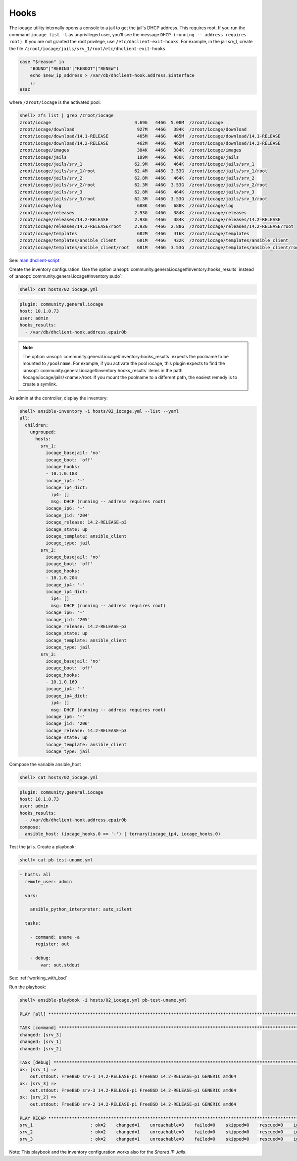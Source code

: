 ..
  Copyright (c) Ansible Project
  GNU General Public License v3.0+ (see LICENSES/GPL-3.0-or-later.txt or https://www.gnu.org/licenses/gpl-3.0.txt)
  SPDX-License-Identifier: GPL-3.0-or-later

.. _ansible_collections.community.general.docsite.guide_iocage.iocage_inventory_guide.iocage_inventory_guide_hooks:

Hooks
-----

The iocage utility internally opens a console to a jail to get the jail's DHCP address. This
requires root. If you run the command ``iocage list -l`` as unprivileged user, you'll see the
message ``DHCP (running -- address requires root)``. If you are not granted the root privilege, use
``/etc/dhclient-exit-hooks``. For example, in the jail *srv_1*, create the file
``/zroot/iocage/jails/srv_1/root/etc/dhclient-exit-hooks``

.. code-block:: shell

   case "$reason" in
       "BOUND"|"REBIND"|"REBOOT"|"RENEW")
       echo $new_ip_address > /var/db/dhclient-hook.address.$interface
       ;;
   esac

where ``/zroot/iocage`` is the activated pool.

.. code-block:: console

   shell> zfs list | grep /zroot/iocage
   zroot/iocage                                4.69G   446G  5.08M  /zroot/iocage
   zroot/iocage/download                        927M   446G   384K  /zroot/iocage/download
   zroot/iocage/download/14.1-RELEASE           465M   446G   465M  /zroot/iocage/download/14.1-RELEASE
   zroot/iocage/download/14.2-RELEASE           462M   446G   462M  /zroot/iocage/download/14.2-RELEASE
   zroot/iocage/images                          384K   446G   384K  /zroot/iocage/images
   zroot/iocage/jails                           189M   446G   480K  /zroot/iocage/jails
   zroot/iocage/jails/srv_1                    62.9M   446G   464K  /zroot/iocage/jails/srv_1
   zroot/iocage/jails/srv_1/root               62.4M   446G  3.53G  /zroot/iocage/jails/srv_1/root
   zroot/iocage/jails/srv_2                    62.8M   446G   464K  /zroot/iocage/jails/srv_2
   zroot/iocage/jails/srv_2/root               62.3M   446G  3.53G  /zroot/iocage/jails/srv_2/root
   zroot/iocage/jails/srv_3                    62.8M   446G   464K  /zroot/iocage/jails/srv_3
   zroot/iocage/jails/srv_3/root               62.3M   446G  3.53G  /zroot/iocage/jails/srv_3/root
   zroot/iocage/log                             688K   446G   688K  /zroot/iocage/log
   zroot/iocage/releases                       2.93G   446G   384K  /zroot/iocage/releases
   zroot/iocage/releases/14.2-RELEASE          2.93G   446G   384K  /zroot/iocage/releases/14.2-RELEASE
   zroot/iocage/releases/14.2-RELEASE/root     2.93G   446G  2.88G  /zroot/iocage/releases/14.2-RELEASE/root
   zroot/iocage/templates                       682M   446G   416K  /zroot/iocage/templates
   zroot/iocage/templates/ansible_client        681M   446G   432K  /zroot/iocage/templates/ansible_client
   zroot/iocage/templates/ansible_client/root   681M   446G  3.53G  /zroot/iocage/templates/ansible_client/root

See: `man dhclient-script <https://man.freebsd.org/cgi/man.cgi?dhclient-script>`_

Create the inventory configuration. Use the option :ansopt:`community.general.iocage#inventory:hooks_results` instead of :ansopt:`community.general.iocage#inventory:sudo`:

.. code-block:: console

   shell> cat hosts/02_iocage.yml

.. code-block:: yaml

   plugin: community.general.iocage
   host: 10.1.0.73
   user: admin
   hooks_results:
     - /var/db/dhclient-hook.address.epair0b

.. note::

   The option :ansopt:`community.general.iocage#inventory:hooks_results` expects the poolname to be mounted to ``/poolname``. For example, if you
   activate the pool iocage, this plugin expects to find the :ansopt:`community.general.iocage#inventory:hooks_results` items in the path
   /iocage/iocage/jails/<name>/root. If you mount the poolname to a different path, the easiest
   remedy is to create a symlink.

As admin at the controller, display the inventory:

.. code-block:: console

   shell> ansible-inventory -i hosts/02_iocage.yml --list --yaml
   all:
     children:
       ungrouped:
         hosts:
           srv_1:
             iocage_basejail: 'no'
             iocage_boot: 'off'
             iocage_hooks:
             - 10.1.0.183
             iocage_ip4: '-'
             iocage_ip4_dict:
               ip4: []
               msg: DHCP (running -- address requires root)
             iocage_ip6: '-'
             iocage_jid: '204'
             iocage_release: 14.2-RELEASE-p3
             iocage_state: up
             iocage_template: ansible_client
             iocage_type: jail
           srv_2:
             iocage_basejail: 'no'
             iocage_boot: 'off'
             iocage_hooks:
             - 10.1.0.204
             iocage_ip4: '-'
             iocage_ip4_dict:
               ip4: []
               msg: DHCP (running -- address requires root)
             iocage_ip6: '-'
             iocage_jid: '205'
             iocage_release: 14.2-RELEASE-p3
             iocage_state: up
             iocage_template: ansible_client
             iocage_type: jail
           srv_3:
             iocage_basejail: 'no'
             iocage_boot: 'off'
             iocage_hooks:
             - 10.1.0.169
             iocage_ip4: '-'
             iocage_ip4_dict:
               ip4: []
               msg: DHCP (running -- address requires root)
             iocage_ip6: '-'
             iocage_jid: '206'
             iocage_release: 14.2-RELEASE-p3
             iocage_state: up
             iocage_template: ansible_client
             iocage_type: jail

Compose the variable ansible_host

.. code-block:: console

   shell> cat hosts/02_iocage.yml

.. code-block:: yaml+jinja

   plugin: community.general.iocage
   host: 10.1.0.73
   user: admin
   hooks_results:
     - /var/db/dhclient-hook.address.epair0b
   compose:
     ansible_host: (iocage_hooks.0 == '-') | ternary(iocage_ip4, iocage_hooks.0)

Test the jails. Create a playbook:

.. code-block:: console

   shell> cat pb-test-uname.yml

.. code-block:: yaml

   - hosts: all
     remote_user: admin

     vars:

       ansible_python_interpreter: auto_silent

     tasks:

       - command: uname -a
         register: out

       - debug:
           var: out.stdout

See: :ref:`working_with_bsd`

Run the playbook:

.. code-block:: console

   shell> ansible-playbook -i hosts/02_iocage.yml pb-test-uname.yml

   PLAY [all] **********************************************************************************************************

   TASK [command] ******************************************************************************************************
   changed: [srv_3]
   changed: [srv_1]
   changed: [srv_2]

   TASK [debug] ********************************************************************************************************
   ok: [srv_1] =>
       out.stdout: FreeBSD srv-1 14.2-RELEASE-p1 FreeBSD 14.2-RELEASE-p1 GENERIC amd64
   ok: [srv_3] =>
       out.stdout: FreeBSD srv-3 14.2-RELEASE-p1 FreeBSD 14.2-RELEASE-p1 GENERIC amd64
   ok: [srv_2] =>
       out.stdout: FreeBSD srv-2 14.2-RELEASE-p1 FreeBSD 14.2-RELEASE-p1 GENERIC amd64

   PLAY RECAP **********************************************************************************************************
   srv_1                      : ok=2    changed=1    unreachable=0    failed=0    skipped=0    rescued=0    ignored=0
   srv_2                      : ok=2    changed=1    unreachable=0    failed=0    skipped=0    rescued=0    ignored=0
   srv_3                      : ok=2    changed=1    unreachable=0    failed=0    skipped=0    rescued=0    ignored=0

Note: This playbook and the inventory configuration works also for the *Shared IP Jails*.
